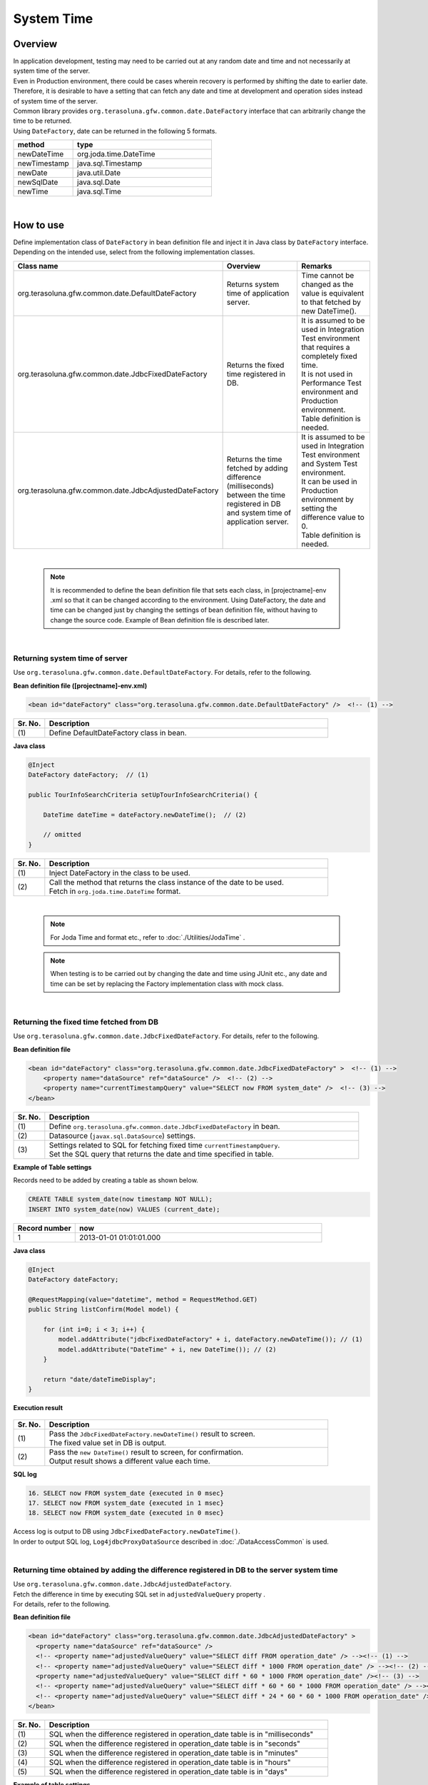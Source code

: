 ﻿System Time
================================================================================

.. only:: html

 .. contents:: Table of Contents
    :depth: 3
    :local:

Overview
--------------------------------------------------------------------------------

| In application development, testing may need to be carried out at any random date and time and not necessarily at system time of the server.
| Even in Production environment, there could be cases wherein recovery is performed by shifting the date to earlier date.

| Therefore, it is desirable to have a setting that can fetch any date and time at development and operation sides instead of system time of the server.

| Common library provides ``org.terasoluna.gfw.common.date.DateFactory`` interface that can arbitrarily change the time to be returned.
| Using ``DateFactory``\ , date can be returned in the following 5 formats.

.. tabularcolumns:: |p{0.30\linewidth}|p{0.70\linewidth}|
.. list-table::
   :header-rows: 1
   :widths: 30 70

   * - method
     - type
   * - newDateTime
     - org.joda.time.DateTime
   * - newTimestamp
     - java.sql.Timestamp
   * - newDate
     - java.util.Date
   * - newSqlDate
     - java.sql.Date
   * - newTime
     - java.sql.Time

|

How to use
--------------------------------------------------------------------------------

| Define implementation class of \ ``DateFactory``\  in bean definition file and inject it in Java class by \ ``DateFactory``\  interface.
| Depending on the intended use, select from the following implementation classes.


.. tabularcolumns:: |p{0.30\linewidth}|p{0.35\linewidth}|p{0.35\linewidth}|
.. list-table::
   :header-rows: 1
   :widths: 30 35 35

   * - Class name
     - Overview
     - Remarks
   * - | org.terasoluna.gfw.common.date.DefaultDateFactory
     - | Returns system time of application server.
     - | Time cannot be changed as the value is equivalent to that fetched by new DateTime().
   * - | org.terasoluna.gfw.common.date.JdbcFixedDateFactory
     - | Returns the fixed time registered in DB.
     - | It is assumed to be used in Integration Test environment that requires a completely fixed time.
       | It is not used in Performance Test environment and Production environment.
       | Table definition is needed.
   * - | org.terasoluna.gfw.common.date.JdbcAdjustedDateFactory
     - | Returns the time fetched by adding difference (milliseconds) between the time registered in DB and system time of application server.
     - | It is assumed to be used in Integration Test environment and System Test environment.
       | It can be used in Production environment by setting the difference value to 0.
       | Table definition is needed.

|

    .. note::

        It is recommended to define the bean definition file that sets each class, in [projectname]-env .xml so that it can be changed according to the environment.
        Using DateFactory, the date and time can be changed just by changing the settings of bean definition file, without having to change the source code.
        Example of Bean definition file is described later.

|

Returning system time of server
^^^^^^^^^^^^^^^^^^^^^^^^^^^^^^^^^^^^^^^^^^^^^^^^^^^^^^^^^^^^^^^^^^^^^^^^^^^^^^^^

Use \ ``org.terasoluna.gfw.common.date.DefaultDateFactory``\ . For details, refer to the following.

**Bean definition file ([projectname]-env.xml)**

.. code-block:: xml

    <bean id="dateFactory" class="org.terasoluna.gfw.common.date.DefaultDateFactory" />  <!-- (1) -->

.. tabularcolumns:: |p{0.10\linewidth}|p{0.90\linewidth}|
.. list-table::
   :header-rows: 1
   :widths: 10 90

   * - Sr. No.
     - Description
   * - | (1)
     - | Define DefaultDateFactory class in bean.

.. _dateFactory-java:

**Java class**

.. code-block:: java

    @Inject
    DateFactory dateFactory;  // (1)

    public TourInfoSearchCriteria setUpTourInfoSearchCriteria() {

        DateTime dateTime = dateFactory.newDateTime();  // (2)

        // omitted
    }

.. tabularcolumns:: |p{0.10\linewidth}|p{0.90\linewidth}|
.. list-table::
   :header-rows: 1
   :widths: 10 90

   * - Sr. No.
     - Description
   * - | (1)
     - | Inject DateFactory in the class to be used.
   * - | (2)
     - | Call the method that returns the class instance of the date to be used.
       | Fetch in ``org.joda.time.DateTime`` format.

|

    .. note::
       For Joda Time and format etc., refer to :doc:`./Utilities/JodaTime` .

    .. note::
        When testing is to be carried out by changing the date and time using JUnit etc., any date and time can be set
        by replacing the Factory implementation class with mock class.

|

Returning the fixed time fetched from DB
^^^^^^^^^^^^^^^^^^^^^^^^^^^^^^^^^^^^^^^^^^^^^^^^^^^^^^^^^^^^^^^^^^^^^^^^^^^^^^^^

Use \ ``org.terasoluna.gfw.common.date.JdbcFixedDateFactory``\ . For details, refer to the following.

**Bean definition file**

.. code-block:: xml

    <bean id="dateFactory" class="org.terasoluna.gfw.common.date.JdbcFixedDateFactory" >  <!-- (1) -->
        <property name="dataSource" ref="dataSource" />  <!-- (2) -->
        <property name="currentTimestampQuery" value="SELECT now FROM system_date" />  <!-- (3) -->
    </bean>

.. tabularcolumns:: |p{0.10\linewidth}|p{1.00\linewidth}|
.. list-table::
   :header-rows: 1
   :widths: 10 100

   * - Sr. No.
     - Description
   * - | (1)
     - | Define ``org.terasoluna.gfw.common.date.JdbcFixedDateFactory`` in bean.
   * - | (2)
     - Datasource (``javax.sql.DataSource``) settings.
   * - | (3)
     - | Settings related to SQL for fetching fixed time ``currentTimestampQuery``.
       | Set the SQL query that returns the date and time specified in table.


**Example of Table settings**

| Records need to be added by creating a table as shown below.

.. code-block:: sql

  CREATE TABLE system_date(now timestamp NOT NULL);
  INSERT INTO system_date(now) VALUES (current_date);

.. tabularcolumns:: |p{0.20\linewidth}|p{0.80\linewidth}|
.. list-table::
   :header-rows: 1
   :widths: 20 80

   * - Record number
     - now
   * - 1
     - 2013-01-01 01:01:01.000

**Java class**

.. code-block:: java

    @Inject
    DateFactory dateFactory;

    @RequestMapping(value="datetime", method = RequestMethod.GET)
    public String listConfirm(Model model) {

        for (int i=0; i < 3; i++) {
            model.addAttribute("jdbcFixedDateFactory" + i, dateFactory.newDateTime()); // (1)
            model.addAttribute("DateTime" + i, new DateTime()); // (2)
        }

        return "date/dateTimeDisplay";
    }

**Execution result**

.. figure:: ./images/system-date-jdbc-fixed-date-factory.png
   :alt: system-date-jdbc-fixed-date-factory
   :width: 30%

.. tabularcolumns:: |p{0.10\linewidth}|p{0.90\linewidth}|
.. list-table::
   :header-rows: 1
   :widths: 10 90

   * - Sr. No.
     - Description
   * - | (1)
     - | Pass the \ ``JdbcFixedDateFactory.newDateTime()``\  result to screen.
       | The fixed value set in DB is output.
   * - | (2)
     - | Pass the \ ``new DateTime()``\  result to screen, for confirmation.
       | Output result shows a different value each time.

**SQL log**

.. code-block:: xml

    16. SELECT now FROM system_date {executed in 0 msec}
    17. SELECT now FROM system_date {executed in 1 msec}
    18. SELECT now FROM system_date {executed in 0 msec}

| Access log is output to DB using ``JdbcFixedDateFactory.newDateTime()``.
| In order to output SQL log, \ ``Log4jdbcProxyDataSource``\  described in :doc:`./DataAccessCommon` is used.

|

Returning time obtained by adding the difference registered in DB to the server system time
^^^^^^^^^^^^^^^^^^^^^^^^^^^^^^^^^^^^^^^^^^^^^^^^^^^^^^^^^^^^^^^^^^^^^^^^^^^^^^^^

| Use \ ``org.terasoluna.gfw.common.date.JdbcAdjustedDateFactory``\ .
| Fetch the difference in time by executing SQL set in \ ``adjustedValueQuery``\  property .
| For details, refer to the following.

**Bean definition file**

.. code-block:: xml

  <bean id="dateFactory" class="org.terasoluna.gfw.common.date.JdbcAdjustedDateFactory" >
    <property name="dataSource" ref="dataSource" />
    <!-- <property name="adjustedValueQuery" value="SELECT diff FROM operation_date" /> --><!-- (1) -->
    <!-- <property name="adjustedValueQuery" value="SELECT diff * 1000 FROM operation_date" /> --><!-- (2) -->
    <property name="adjustedValueQuery" value="SELECT diff * 60 * 1000 FROM operation_date" /><!-- (3) -->
    <!-- <property name="adjustedValueQuery" value="SELECT diff * 60 * 60 * 1000 FROM operation_date" /> --><!-- (4) -->
    <!-- <property name="adjustedValueQuery" value="SELECT diff * 24 * 60 * 60 * 1000 FROM operation_date" /> --><!-- (5) -->
  </bean>

.. tabularcolumns:: |p{0.10\linewidth}|p{0.90\linewidth}|
.. list-table::
   :header-rows: 1
   :widths: 10 90

   * - Sr. No.
     - Description
   * - | (1)
     - | SQL when the difference registered in operation_date table is in "milliseconds" 
   * - | (2)
     - | SQL when the difference registered in operation_date table is in "seconds"
   * - | (3)
     - | SQL when the difference registered in operation_date table is in "minutes"
   * - | (4)
     - | SQL when the difference registered in operation_date table is in "hours"
   * - | (5)
     - | SQL when the difference registered in operation_date table is in "days"

**Example of table settings**

| Records need to be added by creating a table as shown below.

.. code-block:: sql

  CREATE TABLE operation_date(diff bigint NOT NULL);
  INSERT INTO operation_date(diff) VALUES (-1440);

.. tabularcolumns:: |p{0.20\linewidth}|p{0.80\linewidth}|
.. list-table::
   :header-rows: 1
   :widths: 20 80

   * - Record number
     - diff
   * - 1
     - -1440

| In this example, the difference is in "minutes". (DB data is specified as -1440 minutes = previous day)
| By converting the retrieved result into milliseconds (integer value), the unit for DB value can be set to any one of the units namely, hours, minutes, seconds or milliseconds.


    .. note::

        Above SQL is for PostgreSQL. For Oracle, it is better to use \ ``NUMBER(19)``\  instead of \ ``BIGINT``\ .

**Java class**

.. code-block:: java

    @Inject
    DateFactory dateFactory;

    @RequestMapping(value="datetime", method = RequestMethod.GET)
    public String listConfirm(Model model) {

        model.addAttribute("firstExpectedDate", new DateTime());  // (1)
        model.addAttribute("serverTime", dateFactory.newDateTime());  // (2)
        model.addAttribute("lastExpectedDate", new DateTime());  // (3)

        return "date/dateTimeDisplay";
    }

**Execution result**

.. figure:: ./images/system-date-jdbc-adjusted-date-factory.png
   :alt: system-date-jdbc-fixed-date-factory
   :width: 30%

.. tabularcolumns:: |p{0.10\linewidth}|p{0.90\linewidth}|
.. list-table::
   :header-rows: 1
   :widths: 10 90

   * - Sr. No.
     - Description
   * - | (1)
     - | For verification purpose, pass a time that is prior to the \ ``DateTime``\  generated by \ ``dateFactory``\ , to screen.
   * - | (2)
     - | Pass the result of \ ``JdbcAdjustedDateFactory.newDateTime()``\  to screen.
       | Fetched time is the time derived by subtracting 1440 minutes from execution time.
   * - | (3)
     - | For verification purpose, set a time that is later than the \ ``DateTime``\  generated by \ ``dateFactory``\ .

**SQL log**

.. code-block:: xml

    17. SELECT diff * 60 * 1000 FROM operation_date {executed in 1 msec}

| Access log is output to DB using ``dateFactory.newDateTime()``.

|

Caching and reloading the difference
""""""""""""""""""""""""""""""""""""""""""""""""""""""""""""""""""""""""""""""""

.. _useCache:

When the difference value is set to 0 and used in production environment, performance deteriorates as the difference is fetched each time from DB.
Therefore, in JdbcAdjustedDateFactory, it is possible to cache the acquisition result.
Once the value fetched at booting is cached, table is not accessed for each request.

**Bean definition file**

.. code-block:: xml

  <bean id="dateFactory" class="org.terasoluna.gfw.common.date.JdbcAdjustedDateFactory" >
    <property name="dataSource" ref="dataSource" />
    <property name="adjustedValueQuery" value="SELECT diff * 60 * 1000 FROM operation_date" />
    <property name="useCache" value="true" /> <!-- (1) -->
  </bean>

.. tabularcolumns:: |p{0.10\linewidth}|p{1.00\linewidth}|
.. list-table::
   :header-rows: 1
   :widths: 10 100

   * - Sr. No.
     - Description
   * - | (1)
     - | When it is 'true', the value fetched from table is cached. By default it is 'false' so the value is not cached.
       | When it is 'false', SQL is executed each time when DateFactory is used.

When the difference value is to be changed after setting cache, cache value can be reloaded by executing \ ``JdbcAdjustedDateFactory.reload()``\  method after
changing the table value.

**Java class**

.. code-block:: java

    @Controller
    @RequestMapping(value = "reload")
    public class ReloadAdjustedValueController {

        @Inject
        JdbcAdjustedDateFactory dateFactory;

        // omitted

        @RequestMapping(method = RequestMethod.GET)
        public String reload() {

            long adjustedValue = dateFactory.reload(); // (1)

            // omitted
        }

.. tabularcolumns:: |p{0.10\linewidth}|p{0.90\linewidth}|
.. list-table::
   :header-rows: 1
   :widths: 10 90

   * - Sr. No.
     - Description
   * - | (1)
     - | By executing reload method of JdbcAdjustedDateFactory, difference can be reloaded from table.

|

Testing
--------------------------------------------------------------------------------

| When carrying out testing, it may be necessary to change to another date and time instead of the current date and time.

+----------------------+-------------------------+-----------------------------------------------------------------------------------------------+
| Environment          | DateFactory to be used  | Test details                                                                                  |
+======================+=========================+===============================================================================================+
| Unit Test            | DefaultDateFactory      | Mock for DataFactory is created for date related testing                                      |
+----------------------+-------------------------+-----------------------------------------------------------------------------------------------+
| Integration Test     | DefaultDateFactory      | Testing not relating to date                                                                  |
|                      +-------------------------+-----------------------------------------------------------------------------------------------+
|                      | JdbcFixedDateFactory    | When testing is carried out by having a fixed date and time                                   |
|                      +-------------------------+-----------------------------------------------------------------------------------------------+
|                      | JdbcAdjustedDateFactory | When linked with an external system and testing is done for multiple days considering         |
|                      |                         | the date flow of a testing for a single day                                                   |
+----------------------+-------------------------+-----------------------------------------------------------------------------------------------+
| System Test          | JdbcAdjustedDateFactory | When testing is carried out by specifying the testing date or for a future date               |
+----------------------+-------------------------+-----------------------------------------------------------------------------------------------+
| Production           | DefaultDateFactory      | When there is no possibility of change in actual time                                         |
|                      +-------------------------+-----------------------------------------------------------------------------------------------+
|                      | JdbcAdjustedDateFactory || **When the possibility to change the time is to be retained in an operation.**               |
|                      |                         || **Normally the difference is set as 0. It is provided only if required.**                    |
|                      |                         || :ref:`useCache<useCache>` **should always be set to 'true'.**                                |
+----------------------+-------------------------+-----------------------------------------------------------------------------------------------+

|

Unit Test
^^^^^^^^^^^^^^^^^^^^^^^^^^^^^^^^^^^^^^^^^^^^^^^^^^^^^^^^^^^^^^^^^^^^^^^^^^^^^^^^

| In Unit Test, sometimes it needs to be verified whether the time is registered and the registered time has been updated as expected.

| In such cases, if the server time is registered as it is during the process,
| it becomes difficult to perform regression test in JUnit, as the value differs with each test execution.
| Here, by using DateFactory, the time to be registered can be fixed to any value.


| Use mock to match the time in milliseconds. An example wherein fixed date is returned by setting a value in dateFactory, is shown below.
| In this example, \ `mockito <https://code.google.com/p/mockito/>`_\  is used for mock.

**Java class**

.. code-block:: java

    import org.terasoluna.gfw.common.date.DateFactory;

    // omitted

    @Inject
    StaffRepository staffRepository;

    @Inject
    DateFactory dateFactory;

    @Override
    public Staff staffUpdateTel(String staffId, String tel) {

        // ex staffId=0001
        Staff staff = staffRepository.findOne(staffId);

        // ex tel = "0123456789"
        staff.setTel(tel);

        // set ChangeMillis
        staff.setChangeMillis(dateFactory.newDateTime()); // (1)

        staffRepository.save(staff);

        return staff;
    }

    // omitted

**JUnit source**

.. code-block:: java

    import static org.junit.Assert.*;
    import static org.hamcrest.CoreMatchers.*;
    import static org.mockito.Mockito.*;

    import org.joda.time.DateTime;
    import org.junit.Before;
    import org.junit.Test;
    import org.terasoluna.gfw.common.date.DateFactory;

    public class StaffServiceTest {

        StaffService service;

        StaffRepository repository;

        DateFactory dateFactory;

        DateTime now;

        @Before
        public void setUp() {
            service = new StaffService();
            dateFactory = mock(DateFactory.class);
            repository = mock(StaffRepository.class);
            now = new DateTime();
            service.dateFactory = dateFactory;
            service.staffRepository = repository;
            when(dateFactory.newDateTime()).thenReturn(now); // (2)
        }

        @After
        public void tearDown() throws Exception {
        }

        @Test
        public void testStaffUpdateTel() {

            Staff setDataStaff = new Staff();
            when(repository.findOne("0001")).thenReturn(setDataStaff);

            // execute
            Staff staff = service.staffUpdateTel("0001", "0123456789");

            //assert
            assertThat(staff.getChangeMillis(), is(now)); // (3)

        }
    }

.. tabularcolumns:: |p{0.10\linewidth}|p{0.90\linewidth}|
.. list-table::
   :header-rows: 1
   :widths: 10 90

   * - Sr. No.
     - Description
   * - | (1)
     - | Value specified in (2) of mock is fetched and set.
   * - | (2)
     - | Set the date and time to the return value of DateFactory in mock.
   * - | (3)
     - | **success** is returned since it is same as the fixed value that has been set.

|

Example wherein process changes with date
""""""""""""""""""""""""""""""""""""""""""""""""""""""""""""""""""""""""""""""""

| The example below illustrates a Service class which is implemented with the specification of "Reserved tour cannot be cancelled if the cancellation is sought less than 7 days before the departure day".

**Java class**

.. code-block:: java

  import org.terasoluna.gfw.common.date.DateFactory;

    // omitted

    @Inject
    DateFactory dateFactory;

    // omitted

    @Override
    public void cancel(String reserveNo) throws BusinessException {
        // omitted

        LocalDate today = dateFactory.newDateTime().toLocalDate(); // (1)
        LocalDate cancelLimit = tourInfo.getDepDay().minusDays(7); // (2)

        if (today.isAfter(cancelLimit)) { // (3)
            // omitted (4)
        }

        // omitted
    }

.. tabularcolumns:: |p{0.10\linewidth}|p{1.00\linewidth}|
.. list-table::
   :header-rows: 1
   :widths: 10 100

   * - Sr. No.
     - Description
   * - | (1)
     - | Fetch current date and time. For ``LocalDate``, refer to :doc:`./Utilities/JodaTime`.
   * - | (2)
     - | Calculate the last date up to which the tour can be cancelled.
   * - | (3)
     - | Check if today's date is later than the last date for cancellation.
   * - | (4)
     - | \ ``BusinessException``\  is thrown if the date exceeds the last date for cancellation.

**JUnit source**

.. code-block:: java

  @Before
  public void setUp() {
      service = new ReserveServiceImpl();

      // omitted

      Reserve reserveResult = new Reserve();
      reserveResult.setDepDay(new LocalDate(2012, 10, 10)); // (1)
      when(reserveRepository.findOne((String) anyObject())).thenReturn(
              reserveResult);
      dateFactory = mock(DateFactory.class);
      service.dateFactory = dateFactory;
  }

  @Test
  public void testCancel01() {

    // omitted

    now = new DateTime(2012, 10, 1, 0, 0, 0, 0);
    when(dateFactory.newDateTime()).thenReturn(now); // (2)

    // run
    service.cancel(reserveNo); // (3)

    // omitted
  }

  @Test(expected = BusinessException.class)
  public void testCancel02() {

    // omitted

    now = new DateTime(2012, 10, 9, 0, 0, 0, 0);
    when(dateFactory.newDateTime()).thenReturn(now); // (4)

    try {
        // run
        service.cancel(reserveNo); // (5)
        fail("Illegal Route");
    } catch (BusinessException e) {
        // assert message if required
        throw e;
    }
  }

.. tabularcolumns:: |p{0.10\linewidth}|p{0.90\linewidth}|
.. list-table::
   :header-rows: 1
   :widths: 10 90

   * - Sr. No.
     - Description
   * - | (1)
     - | Set the departure date to 2012/10/10 in the tour reservation information to be fetched from Repository class.
   * - | (2)
     - | Set the Return value of dateFactory.newDateTime() to 2012/10/1.
   * - | (3)
     - | Execute Cancel. Cancellation is successful as the date is prior to the last date for cancellation.
   * - | (4)
     - | Return value of dateFactory.newDateTime() should be 2012/10/9.
   * - | (5)
     - | Execute Cancel. Cancellation fails as the date falls after the last date for cancellation.

|

Integration Test
^^^^^^^^^^^^^^^^^^^^^^^^^^^^^^^^^^^^^^^^^^^^^^^^^^^^^^^^^^^^^^^^^^^^^^^^^^^^^^^^

| In Integration Test, there may be cases wherein data of several days (for example: files) is created and transferred in a single day,
| for communicating with the system.

.. figure:: ./images/DateFactoryIT.png
   :alt: DateFactorySI
   :width: 60%

| When the actual date is 2012/10/1
| Use JdbcAdjustedDateFactory and set the SQL to calculate the difference with test execution date.


.. tabularcolumns:: |p{0.10\linewidth}|p{0.90\linewidth}|
.. list-table::
   :header-rows: 1
   :widths: 10 90

   * - Sr. No.
     - Description
   * - | 1
     - | Set the difference between 9:00-11:00 as "0 days" and return value of dateFactory as 2012/10/1.
   * - | 2
     - | Set the difference between 11:00-13:00 as "0 days" and return value of dateFactory as 2012/10/10.
   * - | 3
     - | Set the difference between 13:00-15:00 as "30 days" and return value of dateFactory as 2012/10/31.
   * - | 4
     - | Set the difference between 15:00-17:00 as "31 days" and return value of dateFactory as 2012/11/1.

Date can be changed only by changing the table value.

|

System Test
^^^^^^^^^^^^^^^^^^^^^^^^^^^^^^^^^^^^^^^^^^^^^^^^^^^^^^^^^^^^^^^^^^^^^^^^^^^^^^^^

In System Test, testing may be carried out by creating test scenarios assuming the operation date.

.. figure:: ./images/DateFactoryST.png
   :alt: DateFactoryPT
   :width: 60%

| Use JdbcAdjustedDateFactory and set SQL that calculates the date difference.
| Create a mapping table for actual date and operation date like 1, 2, 3 and 4 as shown in the figure. Testing can be carried out on the desired date, only by changing the difference value in the table.

|

Production
^^^^^^^^^^^^^^^^^^^^^^^^^^^^^^^^^^^^^^^^^^^^^^^^^^^^^^^^^^^^^^^^^^^^^^^^^^^^^^^^

| By setting the difference value to '0' using JdbcAdjustedDateFactory, the return value of dateFactory can be set to the date same as the actual date,
| without changing the source. Even the bean definition file need not be changed from System Test onwards.
| Further, even if the need to change date and time arises, return value of dateFactory can be changed by changing the table value.

    .. warning::

        When using in Production environment, verify that the difference value in the table used in Production environment is 0.

        **Configuration example**

        Execute the following

        - When using the table for the first time in Production environment
            - INSERT INTO operation_date (diff) VALUES (0);
        - When test execution is completed in Production environment
            - UPDATE operation_date SET diff=0;

        :ref:`useCache<useCache>` **should always be set to 'true'**.

| When there is no change in time, it is recommended to change the configuration file to DefaultDateFactory.

.. raw:: latex

   \newpage

